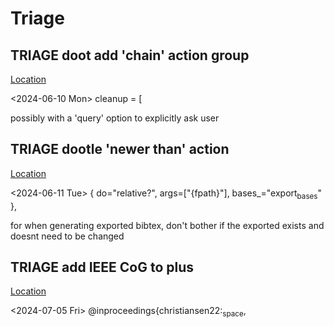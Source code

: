 * Triage
** TRIAGE doot add 'chain' action group
   [[/media/john/data/github/bibliography/.tasks/changed.toml::67][Location]]
   :context:
        <2024-06-10 Mon> cleanup = [
   :END:
possibly with a 'query' option to explicitly ask user
** TRIAGE dootle 'newer than' action
   [[/media/john/data/github/bibliography/.tasks/export.toml::11][Location]]
   :context:
        <2024-06-11 Tue>         { do="relative?", args=["{fpath}"], bases_="export_bases" },
   :END:
for when generating exported bibtex, don't bother if the exported exists and doesnt need to be changed
** TRIAGE add IEEE CoG to plus
   [[/media/john/data/github/bibliography/in_progress/todo.bib::216][Location]]
   :context:
        <2024-07-05 Fri> @inproceedings{christiansen22:_space,
   :END:
